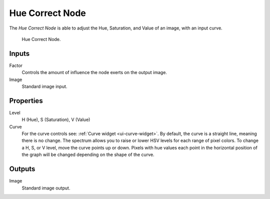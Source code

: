 .. _bpy.types.CompositorNodeHueCorrect:

****************
Hue Correct Node
****************

The *Hue Correct Node* is able to adjust the Hue, Saturation, and Value of an image,
with an input curve.

.. figure:: /images/compositing_nodes_color_hue-correct.png

   Hue Correct Node.

Inputs
======

Factor
   Controls the amount of influence the node exerts on the output image.
Image
   Standard image input.


Properties
==========

Level
   H (Hue), S (Saturation), V (Value)
Curve
   For the curve controls see: :ref:`Curve widget <ui-curve-widget>`.
   By default, the curve is a straight line, meaning there is no change.
   The spectrum allows you to raise or lower HSV levels for each range of pixel colors.
   To change a H, S, or V level, move the curve points up or down. Pixels with hue values each
   point in the horizontal position of the graph will be changed depending on the shape of the
   curve.

Outputs
=======

Image
   Standard image output.

.. TODO explain all options
